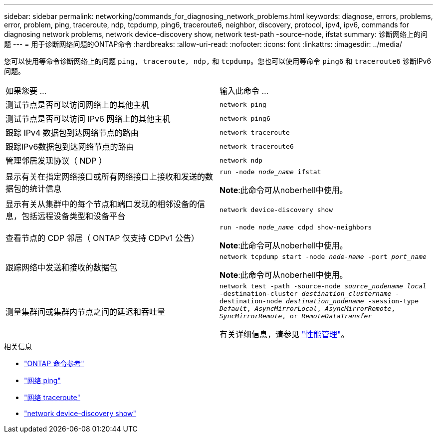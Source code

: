 ---
sidebar: sidebar 
permalink: networking/commands_for_diagnosing_network_problems.html 
keywords: diagnose, errors, problems, error, problem, ping, traceroute, ndp, tcpdump, ping6, traceroute6, neighbor, discovery, protocol, ipv4, ipv6, commands for diagnosing network problems, network device-discovery show, network test-path -source-node, ifstat 
summary: 诊断网络上的问题 
---
= 用于诊断网络问题的ONTAP命令
:hardbreaks:
:allow-uri-read: 
:nofooter: 
:icons: font
:linkattrs: 
:imagesdir: ../media/


[role="lead"]
您可以使用等命令诊断网络上的问题 `ping, traceroute, ndp,` 和 `tcpdump`。您也可以使用等命令 `ping6` 和 `traceroute6` 诊断IPv6问题。

|===


| 如果您要 ... | 输入此命令 ... 


| 测试节点是否可以访问网络上的其他主机 | `network ping` 


| 测试节点是否可以访问 IPv6 网络上的其他主机 | `network ping6` 


| 跟踪 IPv4 数据包到达网络节点的路由 | `network traceroute` 


| 跟踪IPv6数据包到达网络节点的路由 | `network traceroute6` 


| 管理邻居发现协议（ NDP ） | `network ndp` 


| 显示有关在指定网络接口或所有网络接口上接收和发送的数据包的统计信息 | `run -node _node_name_ ifstat`

*Note*:此命令可从noberhell中使用。 


| 显示有关从集群中的每个节点和端口发现的相邻设备的信息，包括远程设备类型和设备平台 | `network device-discovery show` 


| 查看节点的 CDP 邻居（ ONTAP 仅支持 CDPv1 公告） | `run -node _node_name_ cdpd show-neighbors`

*Note*:此命令可从noberhell中使用。 


| 跟踪网络中发送和接收的数据包 | `network tcpdump start -node _node-name_ -port _port_name_`

*Note*:此命令可从noberhell中使用。 


| 测量集群间或集群内节点之间的延迟和吞吐量 | `network test -path -source-node _source_nodename local_ -destination-cluster _destination_clustername_ -destination-node _destination_nodename_ -session-type _Default_, _AsyncMirrorLocal_, _AsyncMirrorRemote_, _SyncMirrorRemote_, or _RemoteDataTransfer_`

有关详细信息，请参见 link:../performance-admin/index.html["性能管理"^]。 
|===
.相关信息
* link:https://docs.netapp.com/us-en/ontap-cli/["ONTAP 命令参考"^]
* link:https://docs.netapp.com/us-en/ontap-cli/network-ping.html["网络 ping"^]
* link:https://docs.netapp.com/us-en/ontap-cli/network-traceroute.html["网络 traceroute"^]
* link:https://docs.netapp.com/us-en/ontap-cli/network-device-discovery-show.html["network device-discovery show"^]


